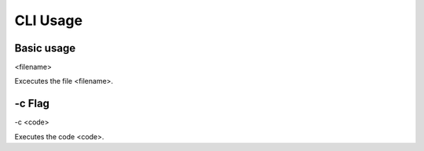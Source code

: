 CLI Usage
=========

.. _basic_usage:

Basic usage
-----------

<filename>

Excecutes the file <filename>.

.. __c_flag

-c Flag
-------

-c <code>

Executes the code <code>.
